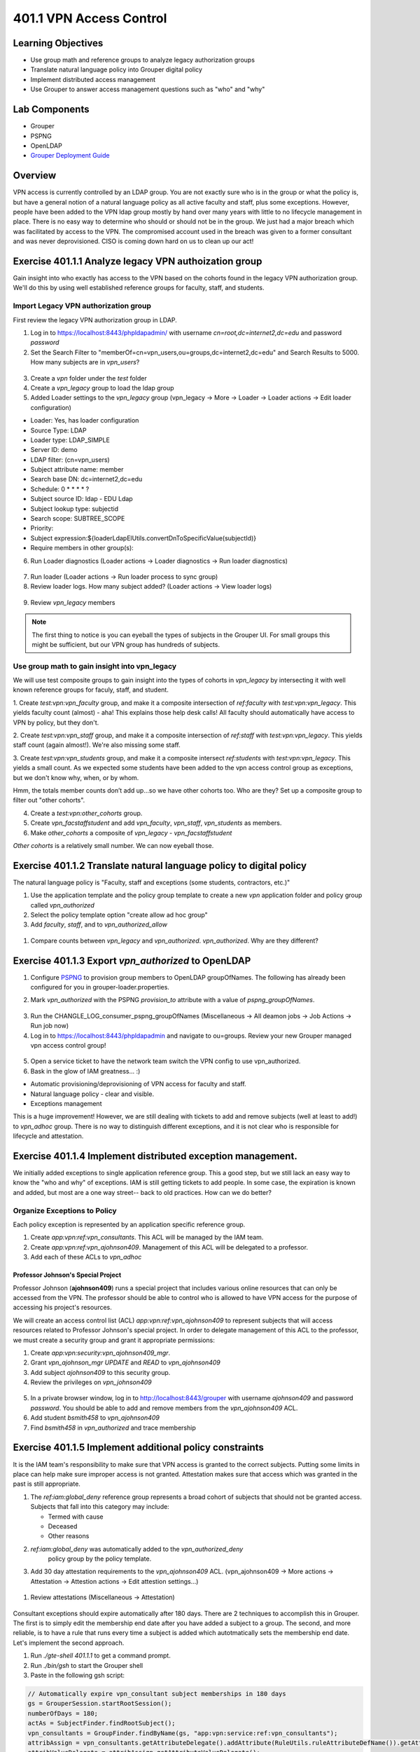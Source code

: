 ========================
401.1 VPN Access Control
========================

-------------------
Learning Objectives
-------------------

* Use group math and reference groups to analyze legacy authorization groups
* Translate natural language policy into Grouper digital policy
* Implement distributed access management
* Use Grouper to answer access management questions such as "who" and "why"

--------------
Lab Components
--------------

* Grouper
* PSPNG
* OpenLDAP
* `Grouper Deployment Guide`_

--------
Overview
--------

VPN access is currently controlled by an LDAP group. You are not exactly sure
who is in the group or what the policy is, but have a general notion of a
natural language policy as all active faculty and staff, plus some exceptions.
However, people have been added to the VPN ldap group mostly by hand over many
years with little to no lifecycle management in place. There is no easy way to
determine who should or should not be in the group. We just had a major breach
which was facilitated by access to the VPN. The compromised account used in the
breach was given to a former consultant and was never deprovisioned. CISO is
coming down hard on us to clean up our act!

------------------------------------------------------
Exercise 401.1.1 Analyze legacy VPN authoization group
------------------------------------------------------

Gain insight into who exactly has access to the VPN based on the cohorts found
in the legacy VPN authorization group. We'll do this by using well established
reference groups for faculty, staff, and students.

"""""""""""""""""""""""""""""""""""""
Import Legacy VPN authorization group
"""""""""""""""""""""""""""""""""""""

First review the legacy VPN authorization group in LDAP.

#. Log in to https://localhost:8443/phpldapadmin/ with username
   `cn=root,dc=internet2,dc=edu` and password `password`

#. Set the Search Filter to
   "memberOf=cn=vpn_users,ou=groups,dc=internet2,dc=edu"
   and Search Results to 5000. How many subjects are in `vpn_users`?

.. figure:: ../figures/401-legacy-ldap-vpn.png

3. Create a `vpn` folder under the `test` folder
4. Create a `vpn_legacy` group to load the ldap group
5. Added Loader settings to the `vpn_legacy` group
   (vpn_legacy -> More -> Loader -> Loader actions -> Edit loader
   configuration)

* Loader: Yes, has loader configuration
* Source Type: LDAP
* Loader type: LDAP_SIMPLE
* Server ID: demo
* LDAP filter: (cn=vpn_users)
* Subject attribute name: member
* Search base DN: dc=internet2,dc=edu
* Schedule: 0 * * * * ?
* Subject source ID: ldap - EDU Ldap
* Subject lookup type: subjectid
* Search scope: SUBTREE_SCOPE
* Priority:
* Subject expression:${loaderLdapElUtils.convertDnToSpecificValue(subjectId)}
* Require members in other group(s):

6. Run Loader diagnostics (Loader actions -> Loader diagnostics -> Run loader
   diagnostics)

.. figure:: ../figures/401-ldap-loader-diag.png

7. Run loader (Loader actions -> Run loader process to sync group)
8. Review loader logs. How many subject added?
   (Loader actions -> View loader logs)

.. figure:: ../figures/401-ldap-loader-logs.png

9. Review `vpn_legacy` members

.. figure:: ../figures/401-vpn-legacy-members.png

.. note::
    The first thing to notice is you can eyeball the types of subjects in the
    Grouper UI. For small groups this might be sufficient, but our VPN group
    has hundreds of subjects.

""""""""""""""""""""""""""""""""""""""""""""""
Use group math to gain insight into vpn_legacy
""""""""""""""""""""""""""""""""""""""""""""""

We will use test composite groups to gain insight into the types of cohorts in
`vpn_legacy` by intersecting it with well known reference groups for faculy,
staff, and student.

1. Create `test:vpn:vpn_faculty` group, and make it a composite intersection of
`ref:faculty` with `test:vpn:vpn_legacy`. This yields faculty count (almost) -
aha! This explains those help desk calls! All faculty should automatically have
access to VPN by policy, but they don't.

2. Create `test:vpn:vpn_staff` group, and make it a composite intersection of
`ref:staff` with `test:vpn:vpn_legacy`. This yields staff count (again
almost!). We're also
missing some staff.

3. Create `test:vpn:vpn_students` group, and make it a composite intersect
`ref:students` with `test:vpn:vpn_legacy`. This yields a small count. As we
expected some students have been added to the vpn access control group as
exceptions, but we don't
know why, when, or by whom.

Hmm, the totals member counts don’t add up...so we have other cohorts too.
Who are they? Set up a composite group to filter out "other cohorts".

4. Create a `test:vpn:other_cohorts` group.

5. Create `vpn_facstaffstudent` and add `vpn_faculty`,
   `vpn_staff`, `vpn_students` as members.

6. Make `other_cohorts` a composite of `vpn_legacy` - `vpn_facstaffstudent`

`Other cohorts` is a relatively small number. We can now eyeball those.

.. figure:: ../figures/401-other-cohorts.png

--------------------------------------------------------------------
Exercise 401.1.2 Translate natural language policy to digital policy
--------------------------------------------------------------------

The natural language policy is "Faculty, staff and exceptions (some students,
contractors, etc.)"

#. Use the application template and the policy group template to create a new
   `vpn` application folder and policy group called `vpn_authorized`

#. Select the policy template option "create allow ad hoc group"

#. Add `faculty`, `staff`, and to `vpn_authorized_allow`

.. figure:: ../figures/401-vpn-policy.png

#. Compare counts between `vpn_legacy` and `vpn_authorized`.
   `vpn_authorized`. Why are they different?


----------------------------------------------------
Exercise 401.1.3 Export `vpn_authorized` to OpenLDAP
----------------------------------------------------

#. Configure `PSPNG`_ to provision group members to OpenLDAP groupOfNames. The
   following has already been configured for you in grouper-loader.properties.

   .. literalinclude:: examples/401.1.3-pspng-config.properties
        :language: properties
        :lines: 72-
        :caption: /opt/grouper/grouper.apiBinary/conf/grouper-loader.properties
        :name: 401.1.3-pspng-groupofnames
        :linenos:

2. Mark `vpn_authorized` with the PSPNG `provision_to` attribute with a value
   of `pspng_groupOfNames`.

.. figure:: ../figures/401-vpn-provision-to.png

3. Run the CHANGLE_LOG_consumer_pspng_groupOfNames
   (Miscellaneous -> All deamon jobs -> Job Actions -> Run job now)

4. Log in to https://localhost:8443/phpldapadmin and navigate to ou=groups.
   Review your new Grouper managed vpn access control group!

.. figure:: ../figures/401-vpn-authorized-ldap.png

5. Open a service ticket to have the network team switch the VPN
   config to use vpn_authorized.

6. Bask in the glow of IAM greatness... :)

* Automatic provisioning/deprovisioning of VPN access for faculty and staff.
* Natural language policy - clear and visible.
* Exceptions management

This is a huge improvement! However, we are still dealing with tickets to
add and remove subjects (well at least to add!) to `vpn_adhoc` group.
There is no way to distinguish different exceptions, and it is not
clear who is responsible for lifecycle and attestation.

------------------------------------------------------------
Exercise 401.1.4 Implement distributed exception management.
------------------------------------------------------------

We initially added exceptions to single application reference group. This a
good step, but we still lack an easy way to know the "who and why" of
exceptions. IAM is still getting tickets to add people. In some case, the
expiration is known and added, but most are a one way street-- back to old
practices. How can we do better?

"""""""""""""""""""""""""""""
Organize Exceptions to Policy
"""""""""""""""""""""""""""""

Each policy exception is represented by an application specific reference
group.

#. Create `app:vpn:ref:vpn_consultants`.  This ACL will be managed by the IAM
   team.
#. Create `app:vpn:ref:vpn_ajohnson409`.  Management of this ACL will be
   delegated to a professor.
#. Add each of these ACLs to `vpn_adhoc`

.. figure:: ../figures/401-vpn-acls-visual.png

+++++++++++++++++++++++++++++++++++
Professor Johnson's Special Project
+++++++++++++++++++++++++++++++++++

Professor Johnson (**ajohnson409**) runs a special project that includes
various online resources that can only be accessed from the VPN.  The professor
should be able to control who is allowed to have VPN access for the purpose of
accessing his project's resources.

We will create an access control list (ACL) `app:vpn:ref:vpn_ajohnson409` to
represent subjects that will access resources related to Professor Johnson's
special project.  In order to delegate management of this ACL to the professor,
we must create a security group and grant it appropriate permissions:

#. Create `app:vpn:security:vpn_ajohnson409_mgr`.
#. Grant `vpn_ajohnson_mgr` *UPDATE* and *READ* to `vpn_ajohnson409`
#. Add subject `ajohnson409` to this security group.
#. Review the privileges on `vpn_johnson409`

.. figure:: ../figures/401-vpn-ajohnson409-privs.png

5. In a private browser window, log in to http://localhost:8443/grouper with
   username `ajohnson409` and password `password`. You should be able to add
   and remove members from the `vpn_ajohnson409` ACL.
6. Add student `bsmith458` to `vpn_ajohnson409`
7. Find `bsmith458` in `vpn_authorized` and trace membership

.. figure:: ../figures/401-bsmith458-trace-membership.png

.. figure:: ../figures/401-bsmith458-trace.png

--------------------------------------------------------
Exercise 401.1.5 Implement additional policy constraints
--------------------------------------------------------

It is the IAM team's responsibility to make sure that VPN access is granted to
the correct subjects. Putting some limits in place can help make sure improper
access is not granted. Attestation makes sure that access which was granted in
the past is still appropriate.

#. The `ref:iam:global_deny` reference group represents a broad cohort
   of subjects that should not be granted access. Subjects that fall into
   this category may include:

   * Termed with cause
   * Deceased
   * Other reasons

#. `ref:iam:global_deny` was automatically added to the `vpn_authorized_deny`
    policy group by the policy template.

#. Add 30 day attestation requirements to the `vpn_ajohnson409` ACL.
   (vpn_ajohnson409 -> More actions -> Attestation -> Attestion actions ->
   Edit attestion settings...)

.. figure:: ../figures/401-vpn-attest.png

#. Review attestations (Miscellaneous -> Attestation)

.. figure:: ../figures/401-vpn-misc-attest.png

Consultant exceptions should expire automatically after 180 days. There are 2
techniques to accomplish this in Grouper. The first is to simply edit the
membership end date after you have added a subject to a group. The second, and
more reliable, is to have a rule that runs every time a subject is added which
autotmatically sets the membership end date. Let's implement the second
approach.

#. Run `./gte-shell 401.1.1` to get a command prompt.

#. Run `./bin/gsh` to start the Grouper shell

#. Paste in the following gsh script:

.. code-block:: groovy

   // Automatically expire vpn_consultant subject memberships in 180 days
   gs = GrouperSession.startRootSession();
   numberOfDays = 180;
   actAs = SubjectFinder.findRootSubject();
   vpn_consultants = GroupFinder.findByName(gs, "app:vpn:service:ref:vpn_consultants");
   attribAssign = vpn_consultants.getAttributeDelegate().addAttribute(RuleUtils.ruleAttributeDefName()).getAttributeAssign();
   attribValueDelegate = attribAssign.getAttributeValueDelegate();
   attribValueDelegate.assignValue(RuleUtils.ruleActAsSubjectSourceIdName(), actAs.getSourceId());
   attribValueDelegate.assignValue(RuleUtils.ruleActAsSubjectIdName(), actAs.getId());
   attribValueDelegate.assignValue(RuleUtils.ruleCheckTypeName(), RuleCheckType.membershipAdd.name());
   attribValueDelegate.assignValue(RuleUtils.ruleThenEnumName(), RuleThenEnum.assignMembershipDisabledDaysForOwnerGroupId.name());
   attribValueDelegate.assignValue(RuleUtils.ruleThenEnumArg0Name(), numberOfDays.toString());
   attribValueDelegate.assignValue(RuleUtils.ruleThenEnumArg1Name(), "T");

#. Add `jsmith` to `vpn_consultants` and then review the membership end date.
   (vpn_consultants -> jsmith -> Edit membership and privileges)

.. figure:: ../figures/401-vpn-add-jsmith.png

.. figure:: ../figures/401-vpn-jsmith-end-date.png

---------------------------------------------------
Exercise 401.1.5 Does "blee172" have access to VPN?
---------------------------------------------------

The CISO is working on a investigation and wants to know if this particular
NetID "blee172" has access to the VPN now or in the past 90 days?

#. Navigate to `apps:vpn:vpn_authorized`.
#. Search for `blee172` and trace membership.

.. figure:: ../figures/401-vpn-trace-blee172.png

Betty currently has access since she is staff.
The Point-In-Time (PIT) tables know if she's had access in the last 90 days.

3. Log in to phpMyAdmin (https://localhost:8443/phpmyadmin/) with username
`root` and a blank password.

4. In the database explore, open grouper Views, then go to SQL tab, paste in
   the following block:

.. code-block:: SQL

   SELECT 
       gpm.SUBJECT_ID, 
       gpg.NAME, 
       FROM_UNIXTIME(gpmav.MEMBERSHIP_START_TIME / 1000000) start_time, 
       FROM_UNIXTIME(gpmav.MEMBERSHIP_END_TIME / 1000000) end_time 
   FROM grouper_pit_memberships_all_v gpmav 
       INNER JOIN grouper_pit_groups gpg 
           ON gpmav.owner_group_id = gpg.id 
       INNER JOIN grouper_pit_members gpm 
           ON gpmav.MEMBER_ID = gpm.id 
       INNER JOIN grouper_pit_fields gpf 
           ON gpmav.field_id = gpf.id
   WHERE gpg.name = 'app:vpn:service:policy:vpn_authorized' 
   AND gpm.subject_type = 'person'
   AND gpf.name = 'members'
   ORDER BY gpmav.MEMBERSHIP_START_TIME DESC 
   ;

5. Filter rows for `blee172`. This shows Betty's earliest access was
   2019-06-03.

.. figure:: ../figures/401-vpn-blee172-pit-query.png

---------------------------------------------------
Exercise 401.1.6 VPN access audit or list of NetIDs
---------------------------------------------------

CISO wants to know if anyone on this list of NetIDs has access to the VPN? And
why?

1. Import the following list to `test:vpn:vpn_audit_list`

.. code-block::

  ahenderson36
  cpeterson37
  jclark39
  kbrown62
  tpeterson63
  pjohnson64
  aroberts95
  sdavis107
  mhenderson109
  jvales117
  sgrady139
  mprice142
  mwilliams144
  lpeterson153
  mvales154
  bsmith458

2. Create `test:vpn:vpn_audit`

3. Edit composite on `vpn_audit` and create an interection of `vpn_authorized`
   and `vpn_audit_list`. This will tell us who in `vpn_audit_list` is also in
   `vpn_authorized`.

#. Review and trace membership to determine why they have access.

.. figure:: ../figures/401-vpn-audit-list.png

Congrats! All access to VPN is now traceable to natural language policy and
known exceptions! Policy is enforced automatically and kept in sync with
changing subject attributes. Exceptions are known and managed with a defined
attestation lifecycle. Exception managment is distributed and VPN policy
participates in the global deny policy.

.. _Grouper Deployment Guide: https://spaces.at.internet2.edu/display/Grouper/Grouper+Deployment+Guide+Work+-TIER+Program
.. _PSPNG: https://spaces.at.internet2.edu/x/iwfSBQ
